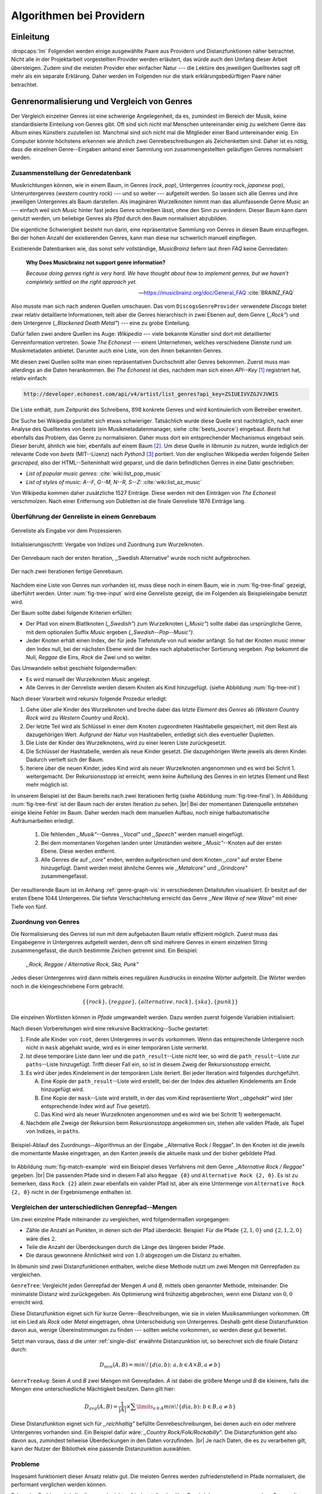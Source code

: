 #########################
Algorithmen bei Providern
#########################

Einleitung
===========

:dropcaps:`Im` Folgenden werden einige ausgewählte Paare aus Providern und
Distanzfunktionen näher betrachtet. Nicht alle in der Projektarbeit
vorgestellten Provider werden erläutert, das würde auch den Umfang dieser Arbeit
übersteigen. Zudem sind die meisten Provider eher einfacher Natur --- die
Lektüre des jeweiligen Quelltextes sagt oft mehr als ein separate Erklärung.
Daher werden im Folgenden nur die stark erklärungsbedürftigen Paare näher
betrachtet.


Genrenormalisierung und Vergleich von Genres
============================================

Der Vergleich einzelner Genres ist eine schwierige Angelegenheit, da es,
zumindest im Bereich der Musik, keine standardisierte Einteilung von Genres
gibt. Oft sind sich nicht mal Menschen untereinander einig zu welchem Genre das
Album eines Künstlers zuzuteilen ist. Manchmal sind sich nicht mal die
Mitglieder einer Band untereinander einig.  Ein Computer könnte höchstens
erkennen wie ähnlich zwei Genrebeschreibungen als Zeichenketten sind. Daher ist
es nötig, dass die einzelnen Genre--Eingaben anhand einer Sammlung von
zusammengestellten geläufigen Genres normalisiert werden.

Zusammenstellung der Genredatenbank
-----------------------------------

Musikrichtungen können, wie in einem Baum, in Genres (*rock*, *pop*), Untergenres
(*country* rock, *japanese* pop), Unteruntergenres (*western* country rock)
--- und so weiter --- aufgeteilt werden. So lassen sich alle Genres und ihre
jeweiligen Untergenres als Baum darstellen. Als imaginären Wurzelknoten nimmt
man das allumfassende Genre *Music* an --- einfach weil sich *Music* hinter fast
jedes Genre schreiben lässt, ohne den Sinn zu verändern.
Dieser Baum kann dann genutzt werden, um beliebige Genres als *Pfad* durch den
Baum normalisiert abzubilden. 

Die eigentliche Schwierigkeit besteht nun darin, eine repräsentative Sammlung von
Genres in diesen Baum einzupflegen. Bei der hohen Anzahl der existierenden Genres,
kann man diese nur schwerlich manuell einpflegen.

Existierende Datenbanken wie, das sonst sehr vollständige, *MusicBrainz* liefern
laut ihren *FAQ* keine Genredaten:

.. epigraph::

   **Why Does Musicbrainz not support genre information?**

   *Because doing genres right is very hard.
   We have thought about how to implement genres,
   but we haven't completely settled on the right approach yet.*

   -- https://musicbrainz.org/doc/General_FAQ :cite:`BRAINZ_FAQ`

Also musste man sich nach anderen Quellen umschauen. Das vom
``DiscogsGenreProvider`` verwendete *Discogs* bietet zwar relativ detaillierte
Informationen, teilt aber die Genres hierarchisch in zwei Ebenen auf, dem
Genre (*,,Rock"*) und dem Untergenre (*,,Blackened Death Metal"*) --- eine zu
grobe Einteilung.

Dafür fallen zwei andere Quellen ins Auge: *Wikipedia* --- viele bekannte
Künstler sind dort mit detaillierter Genreinformation vertreten.
Sowie *The Echonest* --- einem Unternehmen, welches verschiedene Dienste rund um
Musikmetadaten anbietet. Darunter auch eine Liste, von den ihnen bekannten
Genres. 

Mit diesen zwei Quellen sollte man einen repräsentativen Durchschnitt aller
Genres bekommen. Zuerst muss man allerdings an die Daten herankommen. Bei *The
Echonest* ist dies, nachdem man sich einen *API--Key*  [#f1]_ registriert hat,
relativ einfach: 

.. code-block:: bash

    http://developer.echonest.com/api/v4/artist/list_genres?api_key=ZSIUEIVVZGJVJVWIS

Die Liste enthält, zum Zeitpunkt des Schreibens, :math:`898` konkrete Genres und
wird kontinuierlich vom Betreiber erweitert. 

Die Suche bei Wikipedia gestaltet sich etwas schwieriger. Tatsächlich wurde
diese Quelle erst nachträglich, nach einer Analyse des Quelltextes von *beets*
(ein Musikmetadatenmanager, siehe :cite:`beets_source`) eingebaut. *Beets* hat
ebenfalls das Problem, das Genre zu normalisieren. Daher muss dort ein
entsprechender Mechanismus eingebaut sein. Dieser beruht, ähnlich wie hier,
ebenfalls auf einem Baum [#f2]_. Um diese Quelle in *libmunin* zu nutzen, wurde
lediglich der relevante Code von *beets* (MIT--Lizenz) nach *Python3* [#f3]_
portiert.  Von der englischen Wikipedia werden folgende Seiten *gescraped,* also
der HTML--Seiteninhalt wird geparst, und die darin befindlichen Genres in eine
Datei geschrieben: 

- *List of popular music genres:* :cite:`wiki:list_pop_music`
- *List of styles of music: A--F, G--M, N--R, S--Z:* :cite:`wiki:list_az_music`

Von Wikipedia kommen daher zusätzliche 1527 Einträge. Diese werden mit den
Einträgen von *The Echonest* verschmolzen. Nach einer Entfernung von Dubletten
ist die finale Genreliste 1876 Einträge lang. 

Überführung der Genreliste in einem Genrebaum
---------------------------------------------

.. subfigstart::

.. _fig-tree-input:

.. figure:: figs/tree_input.*
    :alt: Genreliste als Eingabe vor dem Prozessieren
    :width: 70%
    :align: center
    
    Genreliste als Eingabe vor dem Prozessieren.

.. _fig-tree-init:

.. figure:: figs/tree_init.*
    :alt: Initialisierungsschritt
    :width: 100%
    :align: center
    
    Initialisierungsschritt: Vergabe von Indizes und Zuordnung zum Wurzelknoten.

.. _fig-tree-first:

.. figure:: figs/tree_first.*
    :alt: Der Genrebaum nach der ersten Iteration
    :width: 100%
    :align: center
    
    Der Genrebaum nach der ersten Iteration, ,,Swedish Alternative” wurde noch
    nicht aufgebrochen.

.. _fig-tree-final:

.. figure:: figs/tree_final.*
    :alt: Der fertige Genrebaum als Ausgabe
    :width: 90%
    :align: center
    
    Der nach zwei Iterationen fertige Genrebaum.

.. subfigend::
    :width: 0.72
    :alt: Aufbau des Genrebaums in 4 Schritten
    :label: fig-tree
 
    Der Baum wird aus der Eingabe unter :num:`fig-tree-input` erzeugt indem erst
    alle Genres dem Wurzelknoten ,,Music” unterstellt werden
    (:num:`fig-tree-init`). Danach wird der Baum rekursiv (hier in zwei
    Schritten, :num:`fig-tree-first` und :num:`fig-tree-final`)
    immer weiter vertieft. 

Nachdem eine Liste von Genres nun vorhanden ist, muss diese noch in einem Baum,
wie in :num:`fig-tree-final` gezeigt, überführt werden. 
Unter :num:`fig-tree-input` wird eine Genreliste gezeigt, die im Folgenden als
Beispieleingabe benutzt wird.

Der Baum sollte dabei folgende Kriterien erfüllen:

- Der Pfad von einem Blattknoten (*,,Swedish"*) zum Wurzelknoten (*,,Music"*)
  sollte dabei das ursprüngliche Genre, mit dem optionalen Suffix *Music*
  ergeben *(,,Swedish--Pop--Music")*.
- Jeder Knoten erhält einen Index, der für jede Tiefenstufe von null wieder anfängt.
  So hat der Knoten *music* immer den Index null, bei der nächsten Ebene wird der
  Index  nach alphabetischer Sortierung vergeben. *Pop* bekommt die Null,
  *Reggae* die Eins, *Rock* die Zwei und so weiter. 

Das Umwandeln selbst geschieht folgendermaßen:

- Es wird manuell der Wurzelknoten *Music* angelegt.
- Alle Genres in der Genreliste werden diesem Knoten als Kind hinzugefügt.
  (siehe Abbildung :num:`fig-tree-init`)

Nach dieser Vorarbeit wird rekursiv folgende Prozedur erledigt:

1. Gehe über alle Kinder des Wurzelknoten und breche dabei das *letzte
   Element* des *Genres* ab (*Western Country Rock* wird zu *Western Country*
   und *Rock*). 
2. Der letzte Teil wird als Schlüssel in einer dem Knoten zugeordneten
   Hashtabelle gespeichert, mit dem Rest als dazugehörigen Wert. Aufgrund der
   Natur von Hashtabellen, entledigt sich dies eventueller Dupletten.
3. Die Liste der Kinder des Wurzelknotens, wird zu einer leeren Liste
   zurückgesetzt.
4. Die Schlüssel der Hashtabelle, werden als neue Kinder gesetzt. Die
   dazugehörigen Werte jeweils als deren Kinder. Dadurch vertieft sich der Baum.
5. Iteriere über die neuen Kinder, jedes Kind wird als neuer Wurzelknoten
   angenommen und es wird bei Schrit 1. weitergemacht. Der Rekursionsstopp ist
   erreicht, wenn keine Aufteilung des Genres in ein letztes Element und Rest
   mehr möglich ist.

In unserem Beispiel ist der Baum bereits nach zwei Iterationen fertig (siehe
Abbildung :num:`fig-tree-final`). In Abbildung :num:`fig-tree-first` ist der
Baum nach der ersten Iteration zu sehen. |br|
Bei der momentanen Datenquelle entstehen einige kleine Fehler im 
Baum.  Daher werden mach dem manuellen Aufbau, noch einige halbautomatische
Aufräumarbeiten erledigt. 

  1.  Die fehlenden *,,Musik"*--Genres *,,Vocal"* und *,,Speech"* werden
      manuell eingefügt.
  2.  Bei dem momentanen Vorgehen landen unter Umständen weitere
      *,,Music"*--Knoten auf der ersten Ebene. Diese werden entfernt. 
  3.  Alle Genres die auf *,,core"* enden, werden aufgebrochen und dem Knoten
      *,,core"* auf erster Ebene hinzugefügt. Damit werden meist ähnliche Genres
      wie *,,Metalcore"* und *,,Grindcore"*  zusammengefasst.

Der resultierende Baum ist im Anhang :ref:`genre-graph-vis` in verschiedenen
Detailstufen visualisiert.  Er besitzt auf der ersten Ebene 1044 Untergenres.
Die tiefste Verschachtelung erreicht das Genre *,,New Wave of new Wave"* mit
einer Tiefe von fünf.

Zuordnung von Genres
--------------------

Die Normalisierung des Genres ist nun mit dem aufgebauten Baum relativ effizient
möglich.  Zuerst muss das Eingabegenre in Untergenres aufgeteilt werden, denn
oft sind mehrere Genres in einem einzelnen String zusammengefasst, die durch
bestimmte Zeichen getrennt sind. Ein Beispiel: 

    *,,Rock, Reggae / Alternative Rock, Ska, Punk"*
    
Jedes dieser Untergenres wird dann mittels eines regulären Ausdrucks in einzelne
Wörter aufgeteilt. Die Wörter werden noch in die kleingeschriebene Form
gebracht. 

.. math::

   \left\{\left\{rock\right\}, \left\{reggae\right\}, \left\{alternative, rock\right\}, \left\{ska\right\}, \left\{punk\right\} \right\}

Die einzelnen Wortlisten können in *Pfade* umgewandelt werden.
Dazu werden zuerst folgende Variablen initialisiert:

.. figtable::
   :spec: r | l

    ================== ======================================================================================= 
    *Variable*         *Beschreibung*                                                                         
    ================== ======================================================================================= 
    ``words``          Eine Liste von Wörtern die im Genre vorkommen.  |br|
    |nbsp|             Beispiel: :math:`\{alternative, rock\}` 
    ``root``           Der momentane Wurzelknoten. Anfangs initialisiert auf *,,Music"*.    
    ``paths``          Eine leere Liste mit Pfaden. Dient als Speicher für Resultate.         
    ``mask``           Eine Liste mit Wahrheitswerten. Genauso lang wie ``words`` |br|
    |nbsp|             Die Wahrheitswerte werden mit *False* initialisiert. |br|          
    |nbsp|             Die Liste wird genutzt, um gefundene Wörter an  |br|
    |nbsp|             dem entsprechenden Index *,,abzuhaken"*.  
    ``path_result``    Eine Liste, die an die nächste Rekursionsstufe weitergegeben wird. |br|          
    |nbsp|             Sie speichert die Indizes des momentan aufgebauten Pfades. |br|
    |nbsp|             Anfangs initialisiert auf ein leere Liste.                                                                   
    ================== ======================================================================================= 

.. raw:: latex

   \newpage

Nach diesen Vorbereitungen wird eine rekursive Backtracking--Suche gestartet:

1) Finde alle Kinder von ``root``, deren Untergenres in ``words`` vorkommen. 
   Wenn das entsprechende Untergenre noch nicht in ``mask`` abgehakt wurde, wird
   es in einer temporären Liste vermerkt.

2) Ist diese temporäre Liste dann  leer und die ``path_result``--Liste nicht
   leer, so wird die ``path_result``--Liste zur ``paths``--Liste hinzugefügt.
   Trifft dieser Fall ein, so ist in diesem Zweig der Rekursionsstopp erreicht. 

3) Es wird über jedes Kindelement in der temporären Liste iteriert. Bei jeder
   Iteration wird folgendes durchgeführt.

   A) Eine Kopie der ``path_result``--Liste wird erstellt, bei der der Index des
      aktuellen Kindelements am Ende hinzugefügt wird.
   B) Eine Kopie der ``mask``--Liste wird erstellt, in der das vom Kind
      repräsentierte Wort *,,abgehakt"* wird (der entsprechende Index wird auf
      *True* gesetzt). 
   C) Das Kind wird als neuer Wurzelknoten angenommen und es wird wie bei
      Schritt 1) weitergemacht.  

4) Nachdem alle Zweige der Rekursion beim Rekursionsstopp angekommen sin, 
   stehen alle validen Pfade, als Tupel von Indizes, in ``paths``.

.. _fig-match-example:

.. figure:: figs/tree_match_example.*
    :alt: Beispielablauf des Zuordnungs--Algorithmus
    :width: 100%
    :align: center

    Beispiel-Ablauf des Zuordnungs--Algorithmus an der Eingabe ,,Alternative
    Rock / Reggae”. In den Knoten ist die jeweils die momentante Maske eingetragen, an
    den Kanten jeweils die aktuelle mask und der bisher gebildete Pfad. 

In Abbildung :num:`fig-match-example` wird ein Beispiel dieses Verfahrens mit
dem Genre *,,Alternative Rock / Reggae"* gegeben.  |br| Die passenden Pfade sind
in diesem Fall also ``Reggae {0}`` und ``Alternative Rock {2, 0}``.  Es ist zu
bemerken, dass ``Rock {2}`` allein zwar ebenfalls ein valider Pfad ist, aber als
eine Untermenge von ``Alternative Rock {2, 0}`` nicht in der Ergebnismenge
enthalten ist.

.. raw:: latex

   \newpage

.. _single-dist:

Vergleichen der unterschiedlichen Genrepfad--Mengen
---------------------------------------------------

Um zwei einzelne Pfade miteinander zu vergleichen, wird folgendermaßen vorgegangen:

- Zähle die Anzahl an Punkten, in denen sich der Pfad überdeckt.  Beispiel: Für
  die Pfade :math:`\left\{2, 1, 0\right\}` und :math:`\left\{2, 1, 2, 0\right\}` wäre dies
  :math:`2`.
- Teile die Anzahl der Überdeckungen durch die Länge des längeren beider Pfade.
- Die daraus gewonnene Ähnlichkeit wird von :math:`1.0` abgezogen um die Distanz
  zu erhalten.

In *libmunin* sind zwei Distanzfunktionen enthalten, welche diese Methode nutzt um
zwei Mengen mit Genrepfaden zu vergleichen.

``GenreTree``: Vergleicht jeden Genrepfad der Mengen *A* und *B*, mittels oben
genannter Methode, miteinander. Die minimalste Distanz wird zurückgegeben.  Als
Optimierung wird frühzeitig abgebrochen, wenn eine Distanz von :math:`0,0`
erreicht wird.

Diese Distanzfunktion eignet sich für kurze Genre--Beschreibungen, wie sie
in vielen Musiksammlungen vorkommen. Oft ist ein Lied als *Rock* oder
*Metal* eingetragen, ohne Unterscheidung von Untergenres. Deshalb geht diese
Distanzfunktion davon aus, wenige Übereinstimmungen zu finden --- sollten welche
vorkommen, so werden diese gut bewertet.

Setzt man voraus, dass *d* die unter :ref:`single-dist` erwähnte Distanzunktion
ist,  so berechnet sich die finale Distanz durch:

.. math::

   D_{min}(A, B) = min\!\left\{d(a, b) \colon a, b \in A \times B, a \neq b\right\}


``GenreTreeAvg``: Seien *A* und *B* zwei Mengen mit Genrepfaden. *A* ist dabei
die größere Menge und *B* die kleinere, falls die Mengen eine unterschiedliche
Mächtigkeit besitzen. Dann gilt hier:

.. math:: 

   D_{avg}(A, B) = \frac{1}{\vert A\vert} \times \displaystyle\sum\limits_{a \in A} min\!\left\{ d(a, b) \colon b \in B, a \neq b\right\}


Diese Distanzfunktion eignet sich für *,,reichhaltig"* befüllte
Genrebeschreibungen, bei denen auch ein oder mehrere Untergenres vorhanden sind.
Ein Beispiel dafür wäre: *,,Country Rock/Folk/Rockabilly"*. Die
Distanzfunktion geht also davon aus, zumindest teilweise Überdeckungen in den
Daten vorzufinden. |br|
Je nach Daten, die es zu verarbeiten gilt, kann der Nutzer der Bibliothek eine
passende Distanzunktion auswählen.

Probleme
--------

Insgesamt funktioniert dieser Ansatz relativ gut. Die meisten Genres werden
zufriedenstellend in Pfade normalisiert, die performant verglichen werden können.

Folgendes Problem wird allerdings noch nicht zufriedenstellend gelöst:
Es wird davon ausgegangen, dass Genres die ähnlich sind auch ähnlich heißen.
Eine Annahme, die zwar oft, aber nicht immer wahr ist. So sind die Genres
*Alternative Rock* und *Grunge* sehr ähnlich --- der obige Ansatz würde hier
allerdings eine Distanz von :math:`1` liefern. Auch Genres wie *,,Rock'n'Roll*
würde ähnlich schlechte Resultate liefern, da sie kaum sinnvoll aufgebrochen
werden können.

Eine mögliche Lösung, wäre eine Liste von *,,synonymen"* Genres, die
Querverbindungen im Baum erlauben würden.  Allerdings wäre eine solche Liste von
Synonymen relativ schwer automatisch zu erstellen. 


Schlüsselwortextraktion
=======================

Eine Idee bei *libmunin*, ist es auch die Liedtexte eines Liedes einzubeziehen,
um Lieder mit ähnlicher *Thematik* näher beieinander im Graphen zu
gruppieren. Sollten zwei Lieder nicht die selben Themen behandeln, so soll sich
zumindest die gleiche Sprache sich positiv auf die Distanz auswirken.

Um die Themen effizient zu vergleichen, extrahiert *libmunin* aus den Liedtexten
die wichtigsten *Schlüsselwörter* mittels des ``KeywordProviders``. Diese
Phrasen sollen den eigentlichen Inhalt möglichst gut approximieren, ohne dabei
schwer vergleichbar zu sein.

*Anmerkung:* Im Folgenden ist von *Schlüsselwörtern* die Rede. Ein einzelnes
*Schlüsselwort*, wie *,,dunkle Schwingen"*, kann aber aus mehreren Wörtern
bestehen.

Der RAKE--Algorithmus
---------------------

Zur Extraktion von Schlüsselwörtern aus Texten gibt es eine Vielzahl von
Algorithmen :cite:`steinautomatische`.  Der verwendete Algorithmus zur
Schlüsselwortextraktion ist bei *libmunin* der relativ einfach zu
implementierende RAKE--Algorithmus (vorgestellt in :cite:`berry2010text`). Zwar
könnte man mit anderen Algorithmen bessere Ergebnisse erreichen, diese sind aber
schwerer zu implementieren (was die Anpassbarkeit verschlechtert) und sind in
den meisten Fällen von sprachabhängigen Corpora (Wortdatenbanken) abhängig. 

*Beschreibung des RAKE--Algorithmus:*

1) Aufteilung des Eingabetextes in Sätze, anhand von Interpunktion und
   Zeilenumbrüchen.
2) Extraktion der *Phrasen* aus den Sätzen.  Eine *Phrase* ist hier definiert
   als eine Sequenz von Nichtstoppwörtern.  Um Stoppwörter zu erkennen, muss
   eine von der Sprache abhängige Stoppwortliste geladen werden. Zu diesem Zweck
   hat *libmunin* 17 Stoppwortlisten in verschiedenen Sprachen eingebaut. Die
   Sprache selbst wird durch das Python--Modul ``guess-language-spirit``
   :cite:`guess_language` anhand verschiedener Sprachcharakteristiken
   automatisch erraten. Zudem werden lange Wörter mittels ``PyEnchant``
   :cite:`pyenchant` in einem Wörterbuch nachgeschlagen, um die Sprache
   herauszufinden, sofern die ``Enchant``--Bibliothek samt Wörterbuch für die
   entsprechende Sprache :cite:`enchant` installiert ist.
3) Berechnung eines *Scores* für jedes Wort in einer Phrase aus dem *Degree* und
   der *Frequenz* eines Wortes (:math:`P` ist dabei die Menge aller Phrasen):

   .. math::

      degree(word) = \sum_{p \in P} \left\{\begin{array}{cl} \vert p\vert, & \mbox{falls } word \in p\\ 0, & \mbox{sonst} \end{array}\right. 

   .. math::

      freq(word) = \sum_{p \in P} \left\{\begin{array}{cl} min \left\{2, \frac{\vert word\vert}{3}\right\}, & \mbox{falls } word \in p\\ 0, & \mbox{sonst} \end{array}\right. 

   .. math::

      score(word) = \frac{degree(word) + freq(word)^{1.6}}{freq(word)}

4) Für jede Phrase wird nun ein *Score* berechnet. Dieser ist definiert als die
   Summe aller Wörter--*Scores* innerhalb des Phrases. Die derart bewerteten
   Phrasen werden absteigend sortiert als Schlüsselwörter ausgegeben.
   Schlüsselwörter mit einem *Score* kleiner :math:`2.0` werden ausgesiebt.

Es wurden zudem einige Änderungen, zum in :cite:`berry2010text` vorgestellten
Algorithmus, vorgenommen, um diesen besser auf kleine Dokumente wie Liedtexte
abzustimmen:

- Im Original werden Sätze nicht anhand von Zeilenumbrüchen aufgebrochen.  Die
  meisten Liedtexte bestehen aber aus einzelnen Versen, die nicht durch Punkte
  getrennt sind, sondern durch eine neue Zeile abgegrenzt werden.
- Um die Ergebnisse leichter vergleichen zu können, werden die einzelnen Wörter
  nach dem Extrahieren auf ihren Wortstamm reduziert. Dabei wird der
  sprachsensitive *Snowball--Stemmer* :cite:`porter2001snowball` verwendet.
- Im Original wird der *Wort--Score* als :math:`\frac{degree(word)}{freq(word)}`
  berechnet. Der von *libmunin* berechnete *Score* gewichtet die Wortfrequenz
  stärker. Der Exponent von :math:`1.6` wurde willkürlich nach einigen Tests
  gewählt: Mit diesem Exponent erscheint das Schlüsselwort *Yellow Submarine*
  an erster Stelle im Liedtext von *,,Yellow Submarine"* der *Beatles*.
- Da sich viele Ausdrücke in einem Liedtext wiederholen, kamen während der
  Entwicklung viele Schlüsselwörter in verschiedenen Variationen mehrmals vor.
  Oft waren diese dann eine Untermenge eines anderen Schlüsselwortes (Beispiel:
  *Yellow* und *Submarine* sind ein Teil von *Yellow Submarine*). Daher werden
  in einem nachgelagerten Schritt diese redundanten Phrasen entfernt.
- Die Wortfrequenz ist im Original unabhängig von der Länge des Wortes. Diese
  Änderung gewichtet längere Wörter stärker, unter der gewagten Annahme, dass
  längere Wörter auch wichtiger sind.
  
**Vergleich der einzelnen Schlüsselwortmengen:**

Die einzelnen Mengen von Schlüsselwörtern werden unter der Prämisse verglichen,
dass exakte Übereinstimmungen, durch den riesigen Wortschatz, selten sind.

- Zu einem Drittel geht der Vergleich der Sprache in die Distanz ein. Ist die
  Sprache gleich, so wird hier eine Teildistanz von :math:`0` angenommen,
  andernfalls ist die Gesamtdistanz :math:`1`, da dann auch ein Vergleich der
  einzelnen Schlüsselwörter nicht mehr sinnvoll ist.
- Die restlichen zwei Drittel errechnen sich aus der Übereinstimmung der
  Schlüsselwörter. Für zwei Schlüsselwörter (eine Menge von Wörtern) *A* und *B*
  errechnet sich die Distanz folgendermaßen:

  .. math::

      d_{kwd}(A, B) = 1 - \frac{\vert A\cup B\vert}{max\left\{\vert A\vert, \vert B\vert\right\}}

  Alle Schlüsselwörter werden damit untereinander verglichen. Die minimalste
  dabei gefundene Distanz ist die finale Gesamtdistanz.

Ergebnisse
----------

.. figtable::
   :spec: r l | r l
   :label: table-keywords
   :alt: Extrahierte Schlüsselwörter aus verschiedenen Liedern
   :caption: Extrahierte Schlüsselwörter aus dem Volkslied 
             ,,Das Wandern ist des Müllers Lust“ (links) und dem
             Beatles--Song ,,Yellow Submarine“ (rechts). Für jedes Schlüsselwort
             wird der Score angezeigt. Dieser hat keine Begrenzung nach oben.
              

   ============== ============================ ============== ================
   Score          Schlüsselwörter *(Wandern)*  Score          Schlüsselwörter *(Yellow Submarine)*
   ============== ============================ ============== ================
   :math:`9.333`  *gerne  stille  stehn*       :math:`22.558` *yellow  submarin*
   :math:`5.778`  *wandern*                    :math:`20.835` *full  speed  ahead  mr*
   :math:`5.442`  *müllers  lust*               :math:`8.343` *live  beneath*
   :math:`5.247`  *müde  drehn*                 :math:`5.247` *band  begin*
   :math:`5.204`  *niemals  fiel*               :math:`3.297` *sea*
   :math:`5.204`  *herr  meister*               :math:`3.227` *green*
   :math:`5.204`  *frau  meisterin*             :math:`2.797` *captain*
   :math:`5.074`  *muntern  reihn*              :math:`2.551` *sail*
   :math:`5.031`  *schlechter  müller*          :math:`2.551` *blue*
   :math:`5.031`  *wanderschaft  bedacht*       :math:`2.551` *cabl*
   :math:`3.430`  *wasser*                      :math:`2.551` *life*
   :math:`3.430`  *steine*                      :math:`2.516` *sky*
   :math:`2.016`  *tanzen*                      :math:`2.516` *aye*
   :math:`2.016`  *frieden*                     :math:`2.016` *friend*
   :math:`2.016`  *gelernt*                     :math:`2.016` *aboard*
   :math:`2.016`  *schwer*                      :math:`2.016` *boatswain*
   ============== ============================ ============== ================
    
.. figtable::
   :spec: l | l
   :label: table-lyrics-wandern
   :alt: Liedtext des Volksliedes ,,Das Wandern ist des Müllers Lust“
   :caption: Liedtext des Volksliedes ,,Das Wandern ist des Müllers Lust“.

   ===================================== ==================================
   Das Wandern ist des Müllers Lust,     Das sehn wir auch den Rädern ab,  
   Das Wandern!                          Den Rädern!                       
   Das muß ein schlechter Müller sein,   |br|
   Dem niemals fiel das Wandern ein,     Die gar nicht gerne stille stehn,
   Das Wandern.                          Die Steine selbst, so schwer sie sind,
   |br|                                  Die Steine!
   Vom Wasser haben wir’s gelernt,       Sie tanzen mit den muntern Reihn
   Vom Wasser!                           Und wollen gar noch schneller sein,
   Das hat nicht Rast bei Tag und Nacht, Die Steine.
   Ist stets auf Wanderschaft bedacht,   |br|                                      
   Das Wasser.                           O Wandern, Wandern, meine Lust,
   |br|                                  O Wandern!
   Die sich mein Tag nicht müde drehn,   Herr Meister und Frau Meisterin,
   Die Räder.                            Laßt mich in Frieden weiter ziehn
   *(oben rechts weiter)*                Und wandern.
   ===================================== ==================================
    
In Abbildung :num:`table-keywords` sind die extrahierten Schlüsselwörter aus zwei
Liedern aufgelistet. 

Zur Referenz ist unter Abbildung :num:`table-lyrics-wandern` der Liedtextes des
Volkliedes *,,Das Wandern ist des Müllers Lust"* abgedruckt. Der Text von
*,,Yellow Submarine"* wird aus lizenzrechtlichen Gründen hier nicht
abgedruckt.

Wie man in Abbildung :num:`table-keywords` sieht, werden längere Phrasen automatisch
besser bewertet --- deren *Score* berechnet sich aus der Summe ihrer Wörter.
Auch sieht man, dass viele unwichtige Wörter wie *aboard* trotz Stoppwortlisten
noch in das Ergebnis aufgenommen werden.

    
Probleme
--------

Teilweise liefert diese Provider--Distanzfunktions--Kombination bereits
interessante Ergebnisse. So werden die beiden staatskritischen, deutschen Texte
*,,Hey Staat"* von *Hans Söllner* und *,,Lieber Staat"* von *Farin Urlaub* mit
einer relativ niedrigen Distanz von gerundet :math:`0.4` bewertet.

Doch nicht bei allen Texten funktioniert die Extraktion so gut. Nimmt man den
Ausdruck *,,God save the Queen!"*, so wird *RAKE* diesen nicht als gesamtes
Schlüsselwort erkennen. Stattdessen werden zwei einzelne Phrasen generiert: 
*,,God save"* und *,,Queen"*, da *,,the"* ein englisches Stoppwort ist. 

Andererseits entstehen auch oft Schlüsselwörter, die entweder unwichtig *(,,mal
echt")*, sinnentfremdet (*,,gerne still stehen"* obwohl im Text oben *,,nicht"*
davor steht) oder stark kontextspezifisch *(,,schlechter Müller")* sind. Da ein
Computer den Text nicht verstehen kann, lässt sich das kaum vermeiden.

Auch gemischtsprachige Liedtexte lassen sich nur schwer untersuchen, da immer
nur eine Stoppwortliste geladen werden kann. Für Liedtexte mit starkem Dialekt
(wie von *Hans Söllner*) greift auch die normale hochdeutsche Stoppowortliste
nicht.

Moodbaranalyse
==============

Die ursprünglich als Navigationshilfe in Audioplayern gedachte Moodbar (siehe
:cite:`wood2005techniques` für genauere Informationen) wird in *libmunin* neben
der BPM--Bestimmung als einfache Form der Audioanalyse eingesetzt.
Kurz zusammengefasst, wird dabei ein beliebiges Audiostück zeitlich in 1000
Blöcke unterteilt. Für jeden dieser Blöcke wird ein Farbwert (als RGB--Tripel)
bestimmt. Der Rotanteil bestimmt dabei den Anteil niedriger Frequenzen, der
Grünanteil den Anteil mittlerer Frequenzen und der Blauanteil den Anteil von
hohen Frequenzen. Die Farbe Türkis deutet daher auf hohe und mittlere Frequenzen
in einem Block hin --- E--Gitarren haben häufig diese Farbe in der Moodbar.
Akustikgitarren erscheinen dafür meist in einem dunklem Rot (siehe Abbildung
:num:`fig-mood-avril`).

Die Namensgebung des Verfahrens ist ein wenig irreführend. Man kann hier
keineswegs die subjektive Stimmung in einem Lied herauslesen. Lediglich die
Bestimmung einzelner Instrumente ist als Annäherung möglich. Nach Meinung des
Autors sollte man das Verfahren daher eher *,,frequencebar"* oder Ähnliches
nennen. Um aber auf die Einführung eines neuen Begriffes zu verzichten, wird die
Namensgebung des Originalautors verwendet.

.. _fig-mood-avril:

.. figure:: figs/mood_avril.*
    :alt: Beispiel--Moodbar von ,,Avril Lavigne -  Knockin' on Heaven's Door“
    :width: 100%
    :align: center

    Beispiel--Moodbar von ,,Avril Lavigne - Knockin' on Heaven's Door“.  Ein
    Lied bei dem hauptsächlich eine Akustikgitarre (rot) und Gesang (grünlich)
    im Vordergrund steht. Der Gesang setzt etwa bei 10% ein. Die Grafik wurde
    durch ein eigens zu diesem Zwecke geschriebenes Script gerendert. Deutlich
    sichtbar sind die einzelnen Pausen zwischen den Akkorden.

Vergleich von Moodbars
----------------------

Das Vergleichen verschiedener Moodbars gestaltet sich aufgrund der hohen 
Länge der einzelnen RGB--Vektoren als schwierig. In einem vorgelagerten
Analyseschritt wird daher versucht, die markanten Merkmale der einzelnen
Vektoren zu extrahieren. Dieser Analyseschritt wird dabei durch den
``MoodbarProvider`` getätigt.
 
Vor der eigentlichen Verarbeitung wird jeder Farbkanal in einzelne Blöcke
aufgeteilt *(Diskretisierung)*, von der jeweils das arithmetische Mittel
gebildet wird. So wird der ursprüngliche 1000 Werte lange Vektor in (momentan)
20 einzelne, handlichere Werte aufgeteilt. Bei einer durchschnittlichen
Liedlänge von vier Minuten entspricht das immerhin zwölf Sekunden pro Block, was
für gewöhnliche Lieder ausreichend sein sollte.
Nach einigen subjektiven Tests haben sich folgende Merkmale als vergleichbar
erwiesen:

* **Differenzsumme:** Für jeden Farbkanal wird die Summe der Differenzen zu den
  jeweiligen vorherigen Blockwert gebildet (C ist der jeweilige Farbkanal):

  .. math::

    \sum_{i=1}^{\vert C\vert} \vert C_{i} - C_{i-1}\vert

  Dieser Wert soll die grobe *,,Sprunghaftigkeit"* des Liedes beschreiben.
  Ändern sich die Werte für diesen Farbkanal kaum, so ist der Wert niedrig. 
  Liegen hohe Änderungen zwischen jedem Block vor, so steigt dieser Wert bis zu
  seinem maximalen Wert von :math:`(20 - 1) \times 255 = 4845`.

* **Histogramm:** Für jeden Farbkanal wird eine Häufigkeitsverteilung, also ein
  Histogramm, abgespeichert. Jeder einzelne Farbwert wird dabei auf einen von
  fünf möglichen Bereichen, die jeweils 51 Werte umfassen, aufgeteilt.  So wird
  für jeden Farbkanal eine relativ einfach zu vergleichende Verteilung der
  Frequenzen abgespeichert.
 
* **Dominante Farben:** Wie bereits erwähnt, ist es manchmal möglich bestimmte
  Instrumente visuell anhand deren charakteristischen Farbe in der Moodbar zu
  erkennen. Das kann man sich beim Vergleichen zu Nutze machen, denn ähnliche
  Instrumente (ergo bestimmte, charakteristische Farben) deuten auf ähnliche
  Musikstile hin.  Der ``MoodbarProvider`` teilt daher jeden Farbkanal in
  15er--Schritten in einzelne Bereiche auf. Jede Farbkombination wird dann einem
  dieser Bereiche zugeordnet. Die 15 am häufigsten zusammen vorkommenden Tripel
  werden abgespeichert.
* **Schwarzanteil:** Gesondert werden sehr dunklen Farben behandelt. Haben alle
  Farbkanäle eines RGB--Tripels einen Wert kleiner 30, so wird die Farbe nicht
  gezählt, sondern auf einen *Schwarzanteil*--Zähler aufaddiert.  Geteilt durch
  1000 ergibt sich daraus der Anteil des Liedes, der ganz oder beinahe still ist.

* **Durchschnittliches Minimun/Maximum:** Von jedem Block wird das
  Minimum/Maximum der drei Farbkanäle bestimmt.  Die Summe über jeden so
  bestimmten Wert, geteilt durch die Anzahl der Blöcke, ergibt das
  durchschnittliche Minimun/Maximum. Für jeden Farbkanal ergibt sich so ein Wert,
  der zwischen :math:`0` und :math:`255` liegt. Dieser sagt aus, in welchem
  Bereich sich die *,,Frequenzen"* im jeweiligen Farbkanal bewegen. 

.. figtable::
    :spec: l | r | l
    :label: table-moodbar-list
    :caption: Auflistung der einzelnen Werte, die der Moodbar--Provider ausliest
              und deren dazugehörige Distanzfunktion, sowie deren Gewichtung in
              der Gesamtdistanz. ,,a“ und ,,b“ sind Skalare, mit Ausnahme der
              Histogramm--Eingabewerte und der dominanten Farben. Dort sind ,,a“
              und ,,b“ die einzelnen Farbkanäle als Vektor, bzw. eine Menge von
              Farben. Zur Bildung der Gesamtdistanz werden die einzelnen Werte
              über einen gewichteten Mittelwert verschmolzen.
    :alt: Auflistung der einzelnen Moodbar--Merkmale

    ==================================== ====================== ====================
    Name                                 Gewichtung             ungewichtete Distanzfunktion :math:`d(a, b)`
    ==================================== ====================== ====================
    *Differenzsumme*                     :math:`13,5\%`         :math:`1 - \sqrt{\frac{\vert a - b\vert}{50}}`                                               
    *Histogramm*                         :math:`13,5\%`         :math:`1 - \frac{\sum_{x \in \vv{a} - \vv{b}}\vert x\vert}{5 \times 255}`  
    *Dominante Farben*                   :math:`63,0\%`         :math:`\frac{\vert a \cup b\vert}{max\left\{\vert a \vert, \vert b \vert\right\}}`                        
    *Schwarzanteil*                      :math:`5,0\%`          :math:`1 - \sqrt{\frac{\vert a - b\vert}{50}}`                                              
    *Durchschnittliches Minimum/Maximum* :math:`5,0\%`          :math:`1 - \sqrt{\frac{\vert a - b\vert}{255}}` 
    |hline| |nbsp|                       :math:`\sum 100\%`                                                                                                   
    ==================================== ====================== ====================

In Tabelle :num:`table-moodbar-list` wird eine Auflistung der einzelnen Werte gegeben,
die der ``Moodbar-Provider`` generiert. Daneben werden auch die entsprechenden
Gewichtungen und Distanzfunktionen gegeben, mit dem die
Moodbar--Distanzfunktion die einzelnen Werte verrechnet. 
Die enstehende gewichtete Distanz wird mittels der in Abbildung
:num:`fig-strech` gezeigten Funktion noch skaliert um schlechte Werte
abzustrafen und gute hervorzuheben.

Am subjektiv vergleichbarsten erwiesen sich die dominanten Farben in einem
Lied. Die zwischenzeitlich aufgekommene Idee, bestimmte markante Farbwertbereiche
bestimmten Instrumenten automatisch zuzuordnen erwies sich als unpraktikabel und
extrem ungenau.

Probleme
---------

.. _fig-mood-yellow-submarine:

.. figure:: figs/mood_yellow_submarine.*
    :alt: Die selbe Moodbar bei unterschiedlichen Encoding der Audiodaten
    :width: 100%
    :align: center

    Die selbe Moodbar bei unterschiedlichen Encoding der Audiodaten. Oben das
    Beatles--Lied ,,Yellow Submarine“ als FLAC enkodiert, darunter dasselbe Lied
    mit relativ stark komprimierter MP3--Enkodierung. Die von libmunin
    berechnete Moodbar--Distanz ist hier etwa 0.01.

.. _fig-mood-rammstein-tier:

.. figure:: figs/mood_rammstein_tier.*
    :alt: Moodbar einer Live und einer Studioversion von ,,Rammstein --- Tier“
    :width: 100%
    :align: center

    Moodbar einer Live und einer Studioversion von ,,Rammstein --- Tier“. Oben
    die Studioversion, unten die Liveversion.  Hier ist die von libmunin
    errechnete Moodbar--Distanz immerhin bei 0.32. 

Das Hauptproblem ist, dass das Verfahren ursprünglich nicht zum Vergleichen von
Audiodaten ausgelegt war und vom Autor lediglich dafür *,,missbraucht"* wurde.
Wichtige Informationen, wie die eigentliche Stimmung in dem Lied (von *dunkel*
bis *positiv)* bis hin zum Rhythmus des Liedes, lassen sich nicht davon ablesen.
Lediglich die durchschnittliche Geschwindigkeit wird vom ``BPMProvider``
erfasst. Dieser muss aber die ganze Datei noch einmal zusätzlich dekodieren.
Daher ist der ``MoodbarProvider`` momentan eher als *Notbehelf* zu sehen.

Zudem ist die Geschwindigkeit der Audioanalyse eher dürftig. Geht das
Analysieren des RGB--Vektors an sich vergleichsweise schnell, so ist die
Generierung desselben zeitlich aufwendig. Bei MP3--enkodierten Dateien dauert
dies auf dem Entwicklungsrechners des Autors, je nach Größe, bis zu vier
Sekunden. Die Dauer variiert dabei je nach Format.  FLAC--enkodierte Dateien
brauchen oft lediglich die Hälfte dieser Zeit.
In beiden Fällen ist die Anwendung, bei einer mehreren zehntausend Lieder
umfassenden Sammlung sehr aufwendig. Neben der Liedtextsuche, ist dies der
größte Posten beim *Kaltstart*.

Vorteile:

- **Robustheit:** Wie man in :num:`fig-mood-yellow-submarine` sieht, ist das
  Verfahren relativ unempfindlich gegen verschiedene Enkodierungen. Selbst Live-
  und Studioversionen zeigen gut vergleichbare Resultate (siehe Abbildung
  :num:`fig-mood-rammstein-tier`).
- **Geringer Speicherverbrauch:** Obwohl für die Implementierung die relativ
  speicherhungrige Sprache Python benutzt wurde, nutzt der ``MoodbarProvider``
  lediglich etwa :math:`540` Bytes pro Analysedatensatz. Da Python die Zahlen
  :math:`-10` bis :math:`255` im Speicher hält und der ``MoodbarProvider`` nur
  Zahlen in diesem Bereich erzeugt, reichen hier :math:`8` Byte für eine
  Referenz auf ein Integer--Objekt aus. 

.. rubric:: Footnotes

.. [#f1] Ein *API-Key* ist zum nutzerabhängigen Zugriff auf den Webdienst nötig.
   Der in der URL gezeigte *API Key* ist auf *libmunin* registriert. Er sollte
   nicht für andere Zwecke verwendet werden.

.. [#f2] *Anmerkung:* Die Idee entstand allerdings ohne Kenntnis von *beets*.

.. [#f3] Sollte *beets* je nach Python :math:`\ge 3.0` portiert werden, so wird
         der Autor den *beets*--Autoren gern einen Patch zusenden.

.. [#f4] Ein Stoppwort ist ein Wort, das nur grammatikalische Bedeutung hat,
         aber keinen eigenen Relevanz besitzt. Beispiel sind die deutschen
         Artikel *der, die das*.
